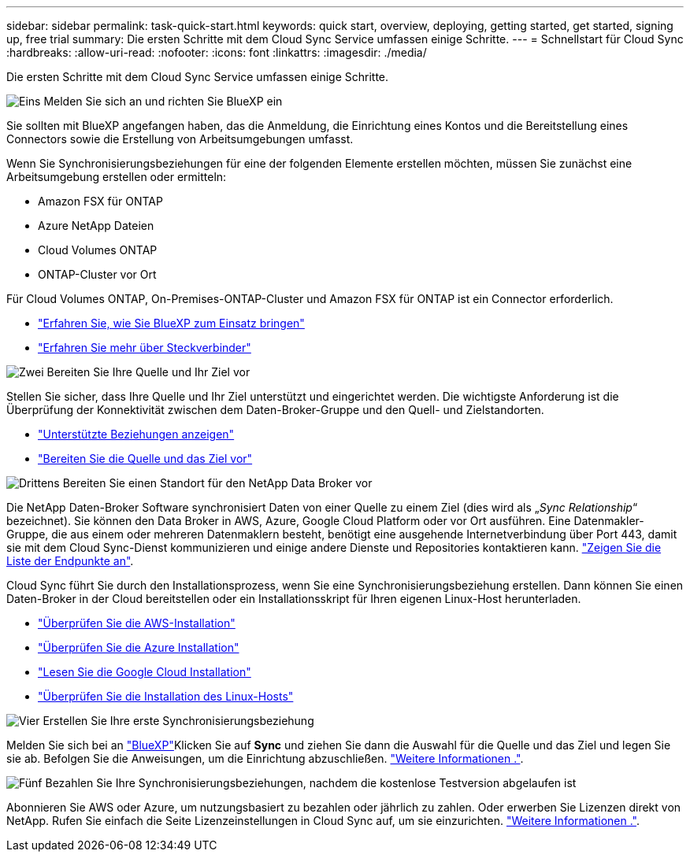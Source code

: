 ---
sidebar: sidebar 
permalink: task-quick-start.html 
keywords: quick start, overview, deploying, getting started, get started, signing up, free trial 
summary: Die ersten Schritte mit dem Cloud Sync Service umfassen einige Schritte. 
---
= Schnellstart für Cloud Sync
:hardbreaks:
:allow-uri-read: 
:nofooter: 
:icons: font
:linkattrs: 
:imagesdir: ./media/


Die ersten Schritte mit dem Cloud Sync Service umfassen einige Schritte.

.image:https://raw.githubusercontent.com/NetAppDocs/common/main/media/number-1.png["Eins"] Melden Sie sich an und richten Sie BlueXP ein
[role="quick-margin-para"]
Sie sollten mit BlueXP angefangen haben, das die Anmeldung, die Einrichtung eines Kontos und die Bereitstellung eines Connectors sowie die Erstellung von Arbeitsumgebungen umfasst.

[role="quick-margin-para"]
Wenn Sie Synchronisierungsbeziehungen für eine der folgenden Elemente erstellen möchten, müssen Sie zunächst eine Arbeitsumgebung erstellen oder ermitteln:

[role="quick-margin-list"]
* Amazon FSX für ONTAP
* Azure NetApp Dateien
* Cloud Volumes ONTAP
* ONTAP-Cluster vor Ort


[role="quick-margin-para"]
Für Cloud Volumes ONTAP, On-Premises-ONTAP-Cluster und Amazon FSX für ONTAP ist ein Connector erforderlich.

[role="quick-margin-list"]
* https://docs.netapp.com/us-en/cloud-manager-setup-admin/concept-overview.html["Erfahren Sie, wie Sie BlueXP zum Einsatz bringen"^]
* https://docs.netapp.com/us-en/cloud-manager-setup-admin/concept-connectors.html["Erfahren Sie mehr über Steckverbinder"^]


.image:https://raw.githubusercontent.com/NetAppDocs/common/main/media/number-2.png["Zwei"] Bereiten Sie Ihre Quelle und Ihr Ziel vor
[role="quick-margin-para"]
Stellen Sie sicher, dass Ihre Quelle und Ihr Ziel unterstützt und eingerichtet werden. Die wichtigste Anforderung ist die Überprüfung der Konnektivität zwischen dem Daten-Broker-Gruppe und den Quell- und Zielstandorten.

[role="quick-margin-list"]
* link:reference-supported-relationships.html["Unterstützte Beziehungen anzeigen"]
* link:reference-requirements.html["Bereiten Sie die Quelle und das Ziel vor"]


.image:https://raw.githubusercontent.com/NetAppDocs/common/main/media/number-3.png["Drittens"] Bereiten Sie einen Standort für den NetApp Data Broker vor
[role="quick-margin-para"]
Die NetApp Daten-Broker Software synchronisiert Daten von einer Quelle zu einem Ziel (dies wird als „_Sync Relationship_“ bezeichnet). Sie können den Data Broker in AWS, Azure, Google Cloud Platform oder vor Ort ausführen. Eine Datenmakler-Gruppe, die aus einem oder mehreren Datenmaklern besteht, benötigt eine ausgehende Internetverbindung über Port 443, damit sie mit dem Cloud Sync-Dienst kommunizieren und einige andere Dienste und Repositories kontaktieren kann. link:reference-networking.html#networking-endpoints["Zeigen Sie die Liste der Endpunkte an"].

[role="quick-margin-para"]
Cloud Sync führt Sie durch den Installationsprozess, wenn Sie eine Synchronisierungsbeziehung erstellen. Dann können Sie einen Daten-Broker in der Cloud bereitstellen oder ein Installationsskript für Ihren eigenen Linux-Host herunterladen.

[role="quick-margin-list"]
* link:task-installing-aws.html["Überprüfen Sie die AWS-Installation"]
* link:task-installing-azure.html["Überprüfen Sie die Azure Installation"]
* link:task-installing-gcp.html["Lesen Sie die Google Cloud Installation"]
* link:task-installing-linux.html["Überprüfen Sie die Installation des Linux-Hosts"]


.image:https://raw.githubusercontent.com/NetAppDocs/common/main/media/number-4.png["Vier"] Erstellen Sie Ihre erste Synchronisierungsbeziehung
[role="quick-margin-para"]
Melden Sie sich bei an https://console.bluexp.netapp.com/["BlueXP"^]Klicken Sie auf *Sync* und ziehen Sie dann die Auswahl für die Quelle und das Ziel und legen Sie sie ab. Befolgen Sie die Anweisungen, um die Einrichtung abzuschließen. link:task-creating-relationships.html["Weitere Informationen ."].

.image:https://raw.githubusercontent.com/NetAppDocs/common/main/media/number-5.png["Fünf"] Bezahlen Sie Ihre Synchronisierungsbeziehungen, nachdem die kostenlose Testversion abgelaufen ist
[role="quick-margin-para"]
Abonnieren Sie AWS oder Azure, um nutzungsbasiert zu bezahlen oder jährlich zu zahlen. Oder erwerben Sie Lizenzen direkt von NetApp. Rufen Sie einfach die Seite Lizenzeinstellungen in Cloud Sync auf, um sie einzurichten. link:task-licensing.html["Weitere Informationen ."].
